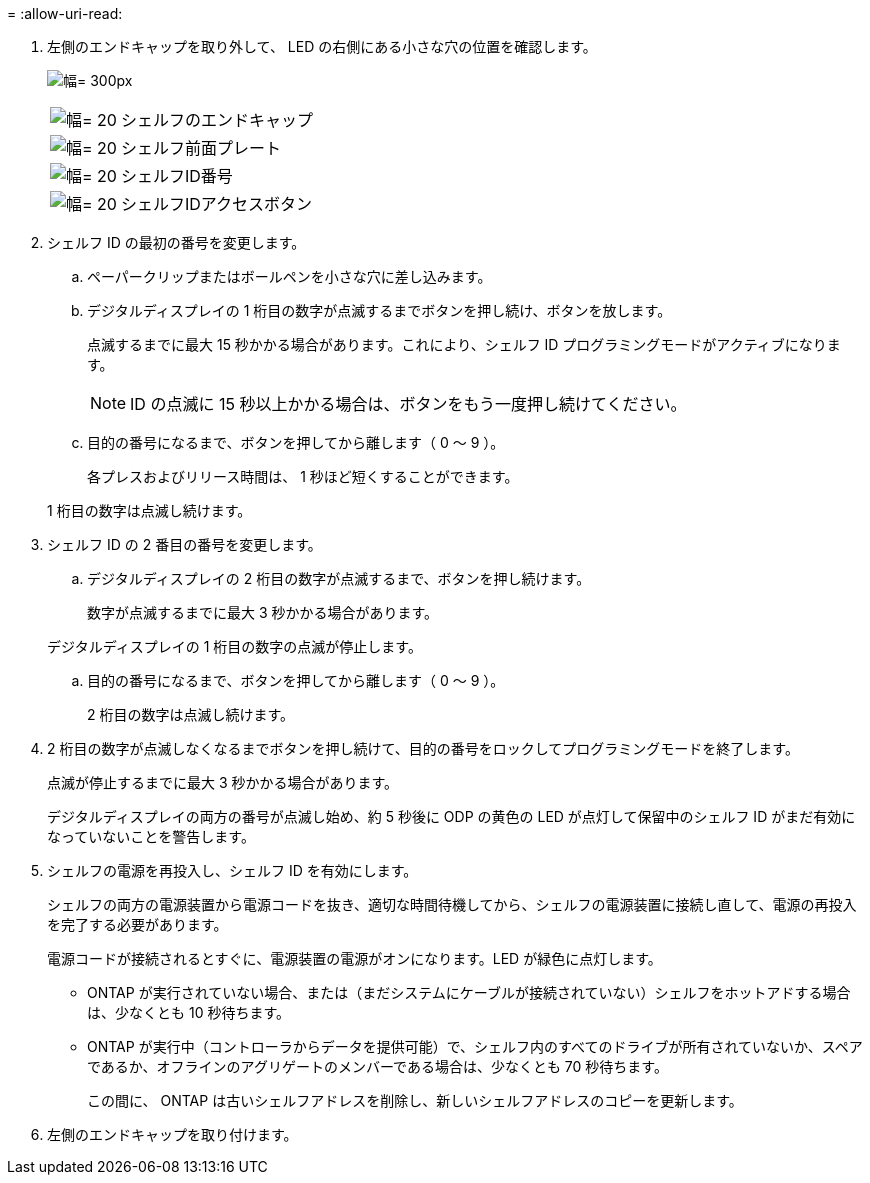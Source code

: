 = 
:allow-uri-read: 


. 左側のエンドキャップを取り外して、 LED の右側にある小さな穴の位置を確認します。
+
image:drw_a900_oie_change_ns224_shelf_ID_IEOPS-836.svg["幅= 300px"]

+
[cols="20%,80%"]
|===


 a| 
image:legend_icon_01.svg["幅= 20"]
 a| 
シェルフのエンドキャップ



 a| 
image:legend_icon_02.svg["幅= 20"]
 a| 
シェルフ前面プレート



 a| 
image:legend_icon_03.svg["幅= 20"]
 a| 
シェルフID番号



 a| 
image:legend_icon_04.svg["幅= 20"]
 a| 
シェルフIDアクセスボタン

|===
. シェルフ ID の最初の番号を変更します。
+
.. ペーパークリップまたはボールペンを小さな穴に差し込みます。
.. デジタルディスプレイの 1 桁目の数字が点滅するまでボタンを押し続け、ボタンを放します。
+
点滅するまでに最大 15 秒かかる場合があります。これにより、シェルフ ID プログラミングモードがアクティブになります。

+

NOTE: ID の点滅に 15 秒以上かかる場合は、ボタンをもう一度押し続けてください。

.. 目的の番号になるまで、ボタンを押してから離します（ 0 ～ 9 ）。
+
各プレスおよびリリース時間は、 1 秒ほど短くすることができます。

+
1 桁目の数字は点滅し続けます。



. シェルフ ID の 2 番目の番号を変更します。
+
.. デジタルディスプレイの 2 桁目の数字が点滅するまで、ボタンを押し続けます。
+
数字が点滅するまでに最大 3 秒かかる場合があります。

+
デジタルディスプレイの 1 桁目の数字の点滅が停止します。

.. 目的の番号になるまで、ボタンを押してから離します（ 0 ～ 9 ）。
+
2 桁目の数字は点滅し続けます。



. 2 桁目の数字が点滅しなくなるまでボタンを押し続けて、目的の番号をロックしてプログラミングモードを終了します。
+
点滅が停止するまでに最大 3 秒かかる場合があります。

+
デジタルディスプレイの両方の番号が点滅し始め、約 5 秒後に ODP の黄色の LED が点灯して保留中のシェルフ ID がまだ有効になっていないことを警告します。

. シェルフの電源を再投入し、シェルフ ID を有効にします。
+
シェルフの両方の電源装置から電源コードを抜き、適切な時間待機してから、シェルフの電源装置に接続し直して、電源の再投入を完了する必要があります。

+
電源コードが接続されるとすぐに、電源装置の電源がオンになります。LED が緑色に点灯します。

+
** ONTAP が実行されていない場合、または（まだシステムにケーブルが接続されていない）シェルフをホットアドする場合は、少なくとも 10 秒待ちます。
** ONTAP が実行中（コントローラからデータを提供可能）で、シェルフ内のすべてのドライブが所有されていないか、スペアであるか、オフラインのアグリゲートのメンバーである場合は、少なくとも 70 秒待ちます。
+
この間に、 ONTAP は古いシェルフアドレスを削除し、新しいシェルフアドレスのコピーを更新します。



. 左側のエンドキャップを取り付けます。


